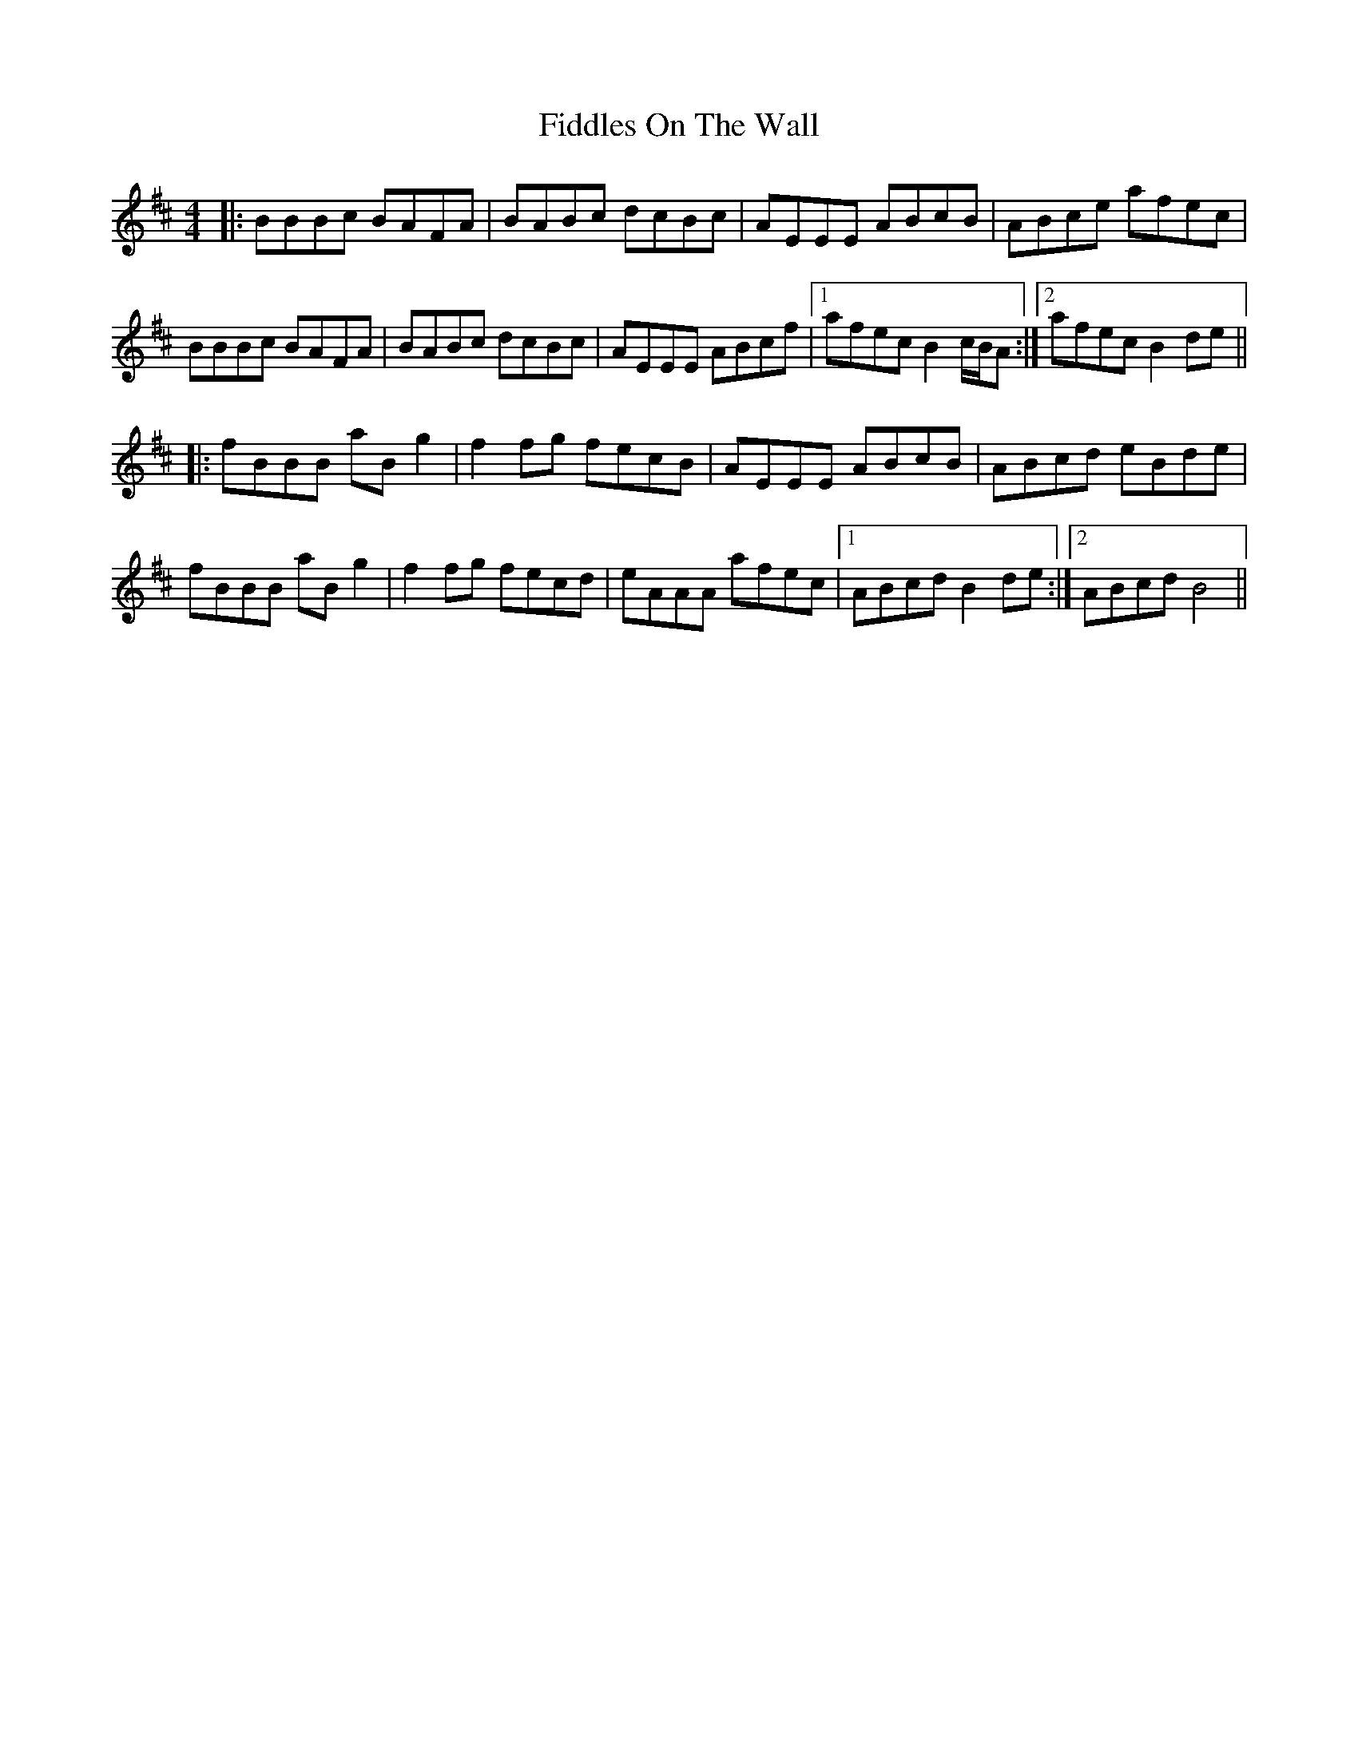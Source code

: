 X: 12973
T: Fiddles On The Wall
R: reel
M: 4/4
K: Bminor
|:BBBc BAFA|BABc dcBc|AEEE ABcB|ABce afec|
BBBc BAFA|BABc dcBc|AEEE ABcf|1 afec B2 c/B/A:|2 afec B2de||
|:fBBB aBg2|f2fg fecB|AEEE ABcB|ABcd eBde|
fBBB aBg2|f2fg fecd|eAAA afec|1 ABcd B2 de:|2 ABcd B4||

